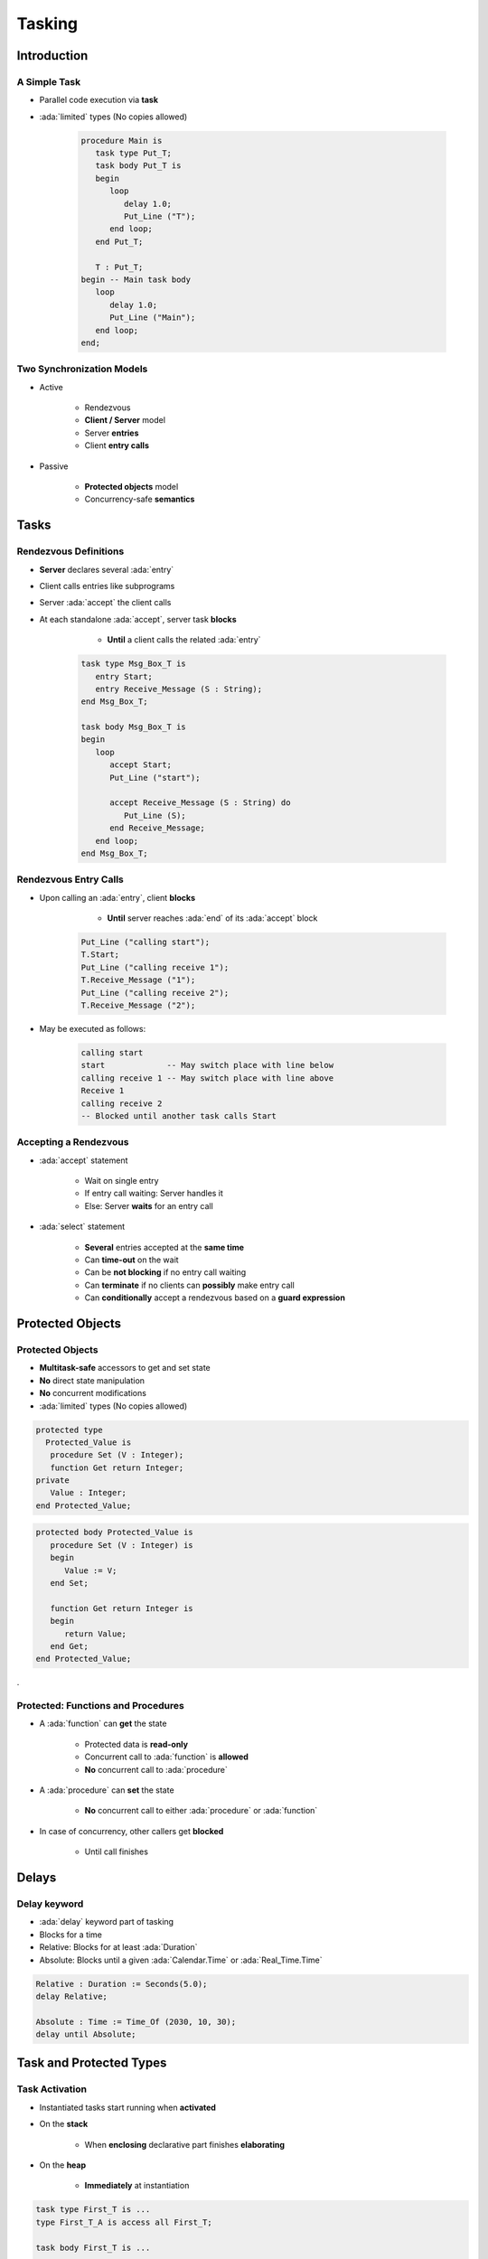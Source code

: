 
*********
Tasking
*********

.. role:: ada(code)
   :language: ada

.. role:: C(code)
   :language: C

.. role:: cpp(code)
   :language: C++

================
Introduction
================

---------------
A Simple Task
---------------

* Parallel code execution via **task**
* :ada:`limited` types (No copies allowed)

   .. code:: Ada

      procedure Main is
         task type Put_T;
         task body Put_T is
         begin
            loop
               delay 1.0;
               Put_Line ("T");
            end loop;
         end Put_T;

         T : Put_T;
      begin -- Main task body
         loop
            delay 1.0;
            Put_Line ("Main");
         end loop;
      end;

--------------------------
Two Synchronization Models
--------------------------

* Active

   - Rendezvous
   - **Client / Server** model
   - Server **entries**
   - Client **entry calls**

* Passive

   - **Protected objects** model
   - Concurrency-safe **semantics**

=======
Tasks
=======

------------------------
Rendezvous Definitions
------------------------

* **Server** declares several :ada:`entry`
* Client calls entries like subprograms
* Server :ada:`accept` the client calls
* At each standalone :ada:`accept`, server task **blocks**

    - **Until** a client calls the related :ada:`entry`

   .. code:: Ada

      task type Msg_Box_T is
         entry Start;
         entry Receive_Message (S : String);
      end Msg_Box_T;

      task body Msg_Box_T is
      begin
         loop
            accept Start;
            Put_Line ("start");

            accept Receive_Message (S : String) do
               Put_Line (S);
            end Receive_Message;
         end loop;
      end Msg_Box_T;

------------------------
Rendezvous Entry Calls
------------------------

* Upon calling an :ada:`entry`, client **blocks**

     - **Until** server reaches :ada:`end` of its :ada:`accept` block

   .. code:: Ada

      Put_Line ("calling start");
      T.Start;
      Put_Line ("calling receive 1");
      T.Receive_Message ("1");
      Put_Line ("calling receive 2");
      T.Receive_Message ("2");

* May be executed as follows:

   .. code:: Ada

      calling start
      start             -- May switch place with line below
      calling receive 1 -- May switch place with line above
      Receive 1
      calling receive 2
      -- Blocked until another task calls Start

------------------------
Accepting a Rendezvous
------------------------

* :ada:`accept` statement

   - Wait on single entry
   - If entry call waiting: Server handles it
   - Else: Server **waits** for an entry call

* :ada:`select` statement

   - **Several** entries accepted at the **same time**
   - Can **time-out** on the wait
   - Can be **not blocking** if no entry call waiting
   - Can **terminate** if no clients can **possibly** make entry call
   - Can **conditionally** accept a rendezvous based on a **guard expression**

===================
Protected Objects
===================

-------------------
Protected Objects
-------------------

* **Multitask-safe** accessors to get and set state
* **No** direct state manipulation
* **No** concurrent modifications
* :ada:`limited` types (No copies allowed)

.. container:: columns

 .. container:: column

  .. code:: Ada

   protected type
     Protected_Value is
      procedure Set (V : Integer);
      function Get return Integer;
   private
      Value : Integer;
   end Protected_Value;

 .. container:: column

  .. code:: Ada

   protected body Protected_Value is
      procedure Set (V : Integer) is
      begin
         Value := V;
      end Set;

      function Get return Integer is
      begin
         return Value;
      end Get;
   end Protected_Value;

.

-------------------------------------
Protected: Functions and Procedures
-------------------------------------

* A :ada:`function` can **get** the state

   - Protected data is **read-only**
   - Concurrent call to :ada:`function` is **allowed**
   - **No** concurrent call to :ada:`procedure`

* A :ada:`procedure` can **set** the state

   - **No** concurrent call to either :ada:`procedure` or :ada:`function`

* In case of concurrency, other callers get **blocked**

    - Until call finishes

======
Delays
======

-------------
Delay keyword
-------------

- :ada:`delay` keyword part of tasking
- Blocks for a time
- Relative: Blocks for at least :ada:`Duration`
- Absolute: Blocks until a given :ada:`Calendar.Time` or :ada:`Real_Time.Time`

.. code:: Ada

    Relative : Duration := Seconds(5.0);
    delay Relative;

    Absolute : Time := Time_Of (2030, 10, 30);
    delay until Absolute;

==========================
Task and Protected Types
==========================

---------------
Task Activation
---------------

* Instantiated tasks start running when **activated**
* On the **stack**

   - When **enclosing** declarative part finishes **elaborating**

* On the **heap**

   - **Immediately** at instantiation

.. code:: Ada

   task type First_T is ...
   type First_T_A is access all First_T;

   task body First_T is ...
   ...
   declare
      V1 : First_T;
      V2 : First_T_A;
   begin  -- V1 is activated
      V2 := new First_T;  -- V2 is activated immediately

--------------------
Single Declaration
--------------------

 * Instanciate an **anonymous** task (or protected) type
 * Declares an object of that type

    - Body declaration is then using the **object** name

 .. code:: Ada

   task Msg_Box is
       -- Msg_Box task is declared *and* instanciated
      entry Receive_Message (S : String);
   end Msg_Box_T;

   task body Msg_Box is
   begin
      loop
         accept Receive_Message (S : String) do
            Put_Line (S);
         end Receive_Message;
      end loop;
   end Msg_Box;

-----------
Task Scope
-----------

* Nesting is possible in **any** declarative block
* Scope has to **wait** for tasks to finish before ending
* At library level: program ends only when **all tasks** finish

   .. code:: Ada

      package P is
         task T;
      end P;

      package body P is
         task body T is
            loop
               delay 1.0;
               Put_Line ("tick");
            end loop;
         end T;
      end P;

========================
Some Advanced Concepts
========================

---------------------------
Waiting On Multiple Entries
---------------------------

* :ada:`select` can wait on multiple entries

    - With **equal** priority, regardless of declaration order

.. code:: Ada

  select
     accept Receive_Message (V : String)
     do
        Put_Line ("Message : " & String);
     end Receive_Message;
  or
     accept Stop;
     exit;
  end select;
  ...
  T.Receive_Message ("A");
  T.Receive_Message ("B");
  T.Stop;

----------------------
Waiting With a Delay
----------------------

* A :ada:`select` statement may **time-out** using :ada:`delay` or :ada:`delay until`

    - Resume execution at next statement

* Multiple :ada:`delay` allowed

   - Useful when the value is not hard-coded

.. code:: Ada

  loop
    select
      accept Receive_Message (V : String) do
        Put_Line ("Message : " & String);
      end Receive_Message;
    or
      delay 50.0;
      Put_Line ("Don't wait any longer");
      exit;
    end select;
  end loop;

.. container:: speakernote

   Task will wait up to 50 seconds for "Receive_Message", print a message, and then enter the loop
   Without the "exit" it will print the message and wait another 50 seconds, and so on

------------------------------------------
Calling an Entry With a Delay Protection
------------------------------------------

* A call to :ada:`entry` **blocks** the task until the entry is :ada:`accept` 'ed
* Wait for a **given amount of time** with :ada:`select ... delay`
* Only **one** entry call is allowed
* No :ada:`accept` statement is allowed

.. code:: Ada

   task type Msg_Box_T is
      entry Receive_Message (V : String);
   end Msg_Box_T;

   procedure Main is
   begin
      select
         T.Receive_Message ("A");
      or
         delay 50.0;
      end select;
   end Main;

.. container:: speakernote

   Procedure will wait up to 50 seconds for "Receive_Message" to be accepted before it gives up

----------------------------
Non-blocking Accept or Entry
----------------------------

* Using :ada:`else`

    - Task **skips** the :ada:`accept` or :ada:`entry` call if they are **not ready** to be entered

* :ada:`delay` is **not** allowed in this case

.. code:: Ada

   select
      accept Receive_Message (V : String) do
         Put_Line ("Received : " & V);
      end Receive_Message;
   else
      Put_Line ("Nothing to receive");
   end select;

   [...]

   select
      T.Receive_Message ("A");
   else
      Put_Line ("Receive message not called");
   end select;

------
Queue
------

* Protected :ada:`entry` or :ada:`procedure` and tasks :ada:`entry` are activated by **one** task at a time
* **Mutual exclusion** section
* Other tasks trying to enter are **queued**

    - In **First-In First-Out** (FIFO) by default

* When the server task **terminates**, tasks still queued receive :ada:`Tasking_Error`

----------------
Advanced Tasking
----------------

Other constructions are available

* **Guard condition** on :ada:`accept`
* :ada:`requeue` to **defer** handling of an :ada:`entry` call
* :ada:`terminate` the task when no :ada:`entry` call can happen anymore
* :ada:`abort` to stop a task immediately
* :ada:`select ... then abort` some other task

=========
Summary
=========

---------
Summary
---------

* Tasks are **language-based** multiprocessing mechanisms

   - Not necessarily for **truly** parallel operations
   - Originally for task-switching / time-slicing

* Multiple mechanisms to **synchronize** tasks

   - Delay
   - Rendezvous
   - Queues
   - Protected Objects
